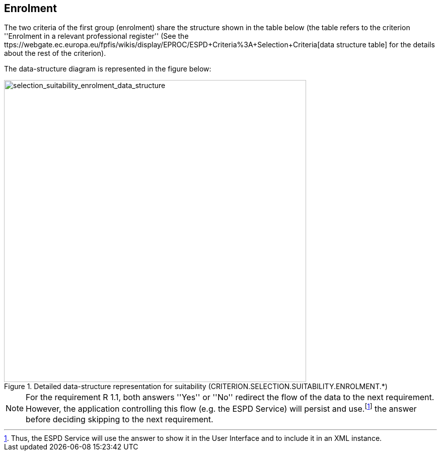 ifndef::imagesdir[:imagesdir: images]

== Enrolment

The two criteria of the first group (enrolment) share the structure shown in the table below 
(the table refers to the criterion ''Enrolment in a relevant professional register'' 
(See the ttps://webgate.ec.europa.eu/fpfis/wikis/display/EPROC/ESPD+Criteria%3A+Selection+Criteria[data structure table] for the details about the rest of the criterion).

The data-structure diagram is represented in the figure below:

[.text-center]
[[selection_suitability_enrolment_data_structure]]
.Detailed data-structure representation for suitability (CRITERION.SELECTION.SUITABILITY.ENROLMENT.*)
image::25_selection_suitability_enrolment_data_struct.png[alt="selection_suitability_enrolment_data_structure", width="600"]

[.text-left]
[NOTE]
====
For the requirement R 1.1, both answers ''Yes'' or ''No'' redirect the flow of the data to the next requirement.
However, the application controlling this flow (e.g. the ESPD Service) will persist and use.footnote:[Thus, the ESPD Service will use the answer to show it in the User Interface and to include it in an XML instance.] the answer before deciding skipping to the next requirement.
====
